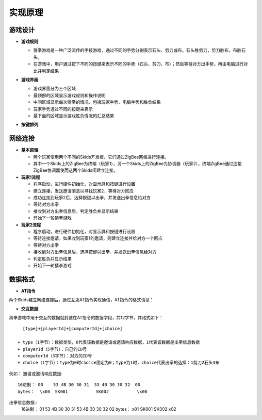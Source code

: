 .. _principle:

实现原理
=======================

游戏设计
-----------------------

- **游戏规则**

  + 猜拳游戏是一种广泛流传的手技游戏，通过不同的手势分别表示石头、剪刀或布。石头胜剪刀，剪刀胜布，布胜石头。
  + 在游戏中，用户通过按下不同的按键来表示不同的手势（石头、剪刀、布）；然后等待对方出手势，再由电脑进行对比并判定结果

- **游戏界面**

  + 游戏界面分为三个区域
  + 最顶部的区域显示游戏规则和操作说明
  + 中间区域显示每次猜拳的情况，包括玩家手势、电脑手势和胜负结果
  + 玩家手势通过不同的按键来表示
  + 最下面的区域显示游戏胜负情况的汇总结果

  .. image:: img/guess1.jpg
    :alt: guess
    :width: 340px

- **按键排列**

  .. image:: img/guess2.png
    :alt: guess
    :width: 440px


网络连接
-----------------------

- **基本原理**

  + 两个玩家使用两个不同的Skids开发板，它们通过ZigBee网络进行连接。
  + 其中一个Skids上的ZigBee为终端（玩家1），另一个Skids上的ZigBee为协调器（玩家2），终端ZigBee通过连接ZigBee协调器使而这两个Skids间建立连接。

- **玩家1流程**

  + 程序启动，进行硬件初始化，对显示屏和按键进行设置
  + 建立连接，发送邀请消息以寻找玩家2，等待对方回应
  + 成功连接到玩家2后，选择按键以出拳，并发送出拳信息给对方
  + 等待对方出拳
  + 接收到对方出拳信息后，判定胜负并显示结果
  + 开始下一轮猜拳游戏

- **玩家2流程**

  + 程序启动，进行硬件初始化，对显示屏和按键进行设置
  + 等待连接邀请，如果收到玩家1的邀请，则建立连接并给对方一个回应
  + 等待对方出拳
  + 接收到对方出拳信息后，选择按键以出拳，并发送出拳信息给对方
  + 判定胜负并显示结果
  + 开始下一轮猜拳游戏


数据格式
-----------------------

- **AT指令**

两个Skids建立网络连接后，通过互发AT指令实现通信，AT指令的格式请见：


- **交互数据**

猜拳游戏中用于交互的数据就封装在AT指令的数据字段，共12字节，其格式如下：
::

    [type]+[playerId]+[computerId]+[choice]

  + type（1字节）：数据类型，0代表该数据是邀请或邀请响应数据，1代表该数据是出拳信息数据
  + playerId（5字节）：自己的ID号
  + computerId（5字节）：对方的ID号
  + choice（1字节）：type为0时choice固定为0；type为1时，choice代表出拳的选择：1剪刀2石头3布

例如：
邀请或邀请响应数据::
    16进制： 00    53 4B 30 30 31  53 4B 30 30 32  00
    bytes：  \x00  SK001           SK002           \x00

出拳信息数据::
    16进制： 01    53 4B 30 30 31  53 4B 30 30 32  02
    bytes：  \x01  SK001           SK002           \x02
